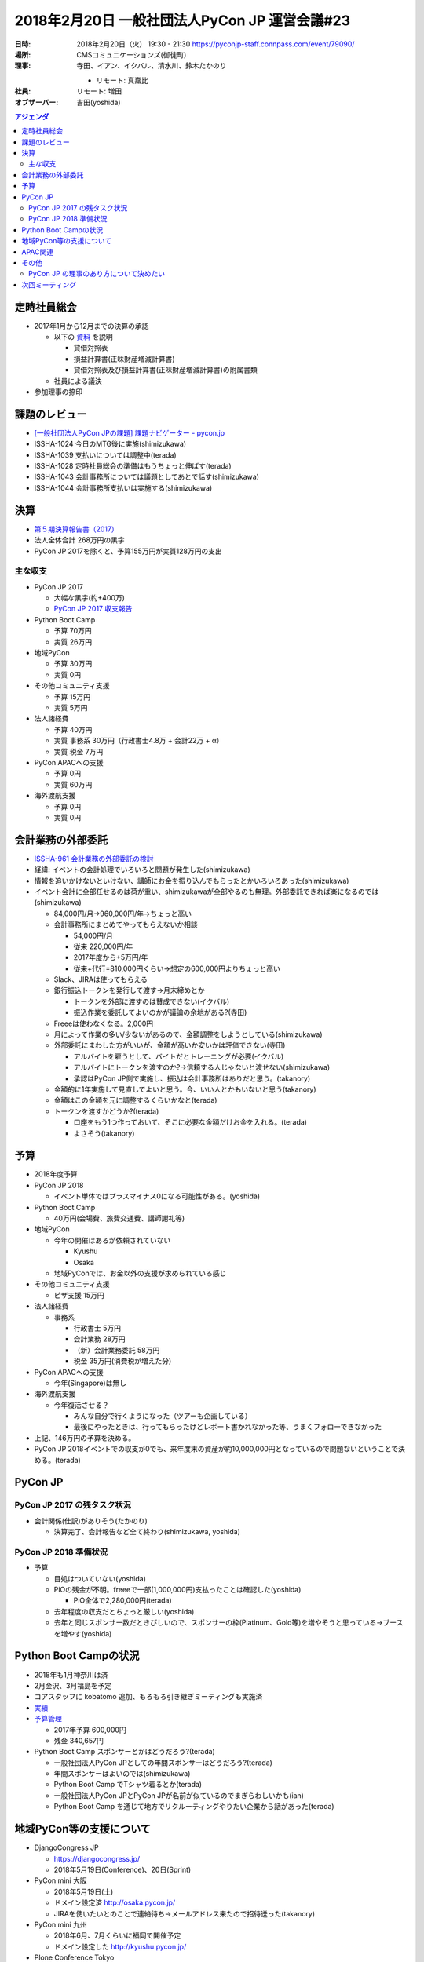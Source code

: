 ================================================
 2018年2月20日 一般社団法人PyCon JP 運営会議#23
================================================
:日時: 2018年2月20日（火） 19:30 - 21:30 https://pyconjp-staff.connpass.com/event/79090/
:場所: CMSコミュニケーションズ(御徒町)
:理事: 寺田、イアン、イクバル、清水川、鈴木たかのり

  * リモート: 真嘉比
:社員: リモート: 増田
:オブザーバー: 吉田(yoshida)

.. contents:: アジェンダ
   :local:

定時社員総会
============
* 2017年1月から12月までの決算の承認

  * 以下の `資料 <https://drive.google.com/drive/folders/19WClJstqYmf3t5l59EAMIvE_c0sD_OYx>`_ を説明

    * 貸借対照表
    * 損益計算書(正味財産増減計算書)
    * 貸借対照表及び損益計算書(正味財産増減計算書)の附属書類
  * 社員による議決
* 参加理事の捺印

課題のレビュー
==============
* `[一般社団法人PyCon JPの課題] 課題ナビゲーター - pycon.jp <https://pyconjp.atlassian.net/issues/?filter=11500>`_
* ISSHA-1024 今日のMTG後に実施(shimizukawa)
* ISSHA-1039 支払いについては調整中(terada)
* ISSHA-1028 定時社員総会の準備はもうちょっと伸ばす(terada)
* ISSHA-1043 会計事務所については議題としてあとで話す(shimizukawa)
* ISSHA-1044 会計事務所支払いは実施する(shimizukawa)

決算
====
* `第５期決算報告書（2017） <https://drive.google.com/file/d/0BzmtypRXAd8zTTFlV3A4c3pzelJneTZqY0FLcnJ2X3dUYnpB/view>`_
* 法人全体合計 268万円の黒字
* PyCon JP 2017を除くと、予算155万円が実質128万円の支出

主な収支
--------
* PyCon JP 2017

  * 大幅な黒字(約+400万)
  * `PyCon JP 2017 収支報告 <https://docs.google.com/spreadsheets/d/e/2PACX-1vRL87VulU6hVf3jY8BTr7HIWkeA7ocx_zG561cure6IcnsStvE_nvx6hcpaif5cxIfnVl7CVv6LWubx/pubhtml>`_
* Python Boot Camp

  * 予算 70万円
  * 実質 26万円
* 地域PyCon

  * 予算 30万円
  * 実質 0円
* その他コミュニティ支援

  * 予算 15万円
  * 実質 5万円
* 法人諸経費

  * 予算 40万円
  * 実質 事務系 30万円（行政書士4.8万 + 会計22万 + α）
  * 実質 税金 7万円
* PyCon APACへの支援

  * 予算 0円
  * 実質 60万円
* 海外渡航支援

  * 予算 0円
  * 実質 0円

会計業務の外部委託
==================
* `ISSHA-961 会計業務の外部委託の検討 <https://pyconjp.atlassian.net/browse/ISSHA-961>`_
* 経緯: イベントの会計処理でいろいろと問題が発生した(shimizukawa)
* 情報を追いかけないといけない、講師にお金を振り込んでもらったとかいろいろあった(shimizukawa)
* イベント会計に全部任せるのは荷が重い、shimizukawaが全部やるのも無理。外部委託できれば楽になるのでは(shimizukawa)

  * 84,000円/月→960,000円/年→ちょっと高い
  * 会計事務所にまとめてやってもらえないか相談

    * 54,000円/月
    * 従来 220,000円/年
    * 2017年度から+5万円/年
    * 従来+代行=810,000円くらい→想定の600,000円よりちょっと高い
  * Slack、JIRAは使ってもらえる
  * 銀行振込トークンを発行して渡す→月末締めとか

    * トークンを外部に渡すのは賛成できない(イクバル)
    * 振込作業を委託してよいのかが議論の余地がある?(寺田)
  * Freeeは使わなくなる。2,000円
  * 月によって作業の多い/少ないがあるので、金額調整をしようとしている(shimizukawa)
  * 外部委託にまわした方がいいが、金額が高いか安いかは評価できない(寺田)

    * アルバイトを雇うとして、バイトだとトレーニングが必要(イクバル)
    * アルバイトにトークンを渡すのか?→信頼する人じゃないと渡せない(shimizukawa)
    * 承認はPyCon JP側で実施し、振込は会計事務所はありだと思う。(takanory)
  * 金額的に1年実施して見直しでよいと思う。今、いい人とかもいないと思う(takanory)
  * 金額はこの金額を元に調整するくらいかなと(terada)
  * トークンを渡すかどうか?(terada)

    * 口座をもう1つ作っておいて、そこに必要な金額だけお金を入れる。(terada)
    * よさそう(takanory)

予算
====
* 2018年度予算
* PyCon JP 2018

  * イベント単体ではプラスマイナス0になる可能性がある。(yoshida)
* Python Boot Camp

  * 40万円(会場費、旅費交通費、講師謝礼等)
* 地域PyCon

  * 今年の開催はあるが依頼されていない

    * Kyushu
    * Osaka
  * 地域PyConでは、お金以外の支援が求められている感じ
* その他コミュニティ支援

  * ピザ支援 15万円
* 法人諸経費

  * 事務系

    * 行政書士 5万円
    * 会計業務 28万円
    * （新）会計業務委託 58万円
    * 税金  35万円(消費税が増えた分)
* PyCon APACへの支援

  * 今年(Singapore)は無し
* 海外渡航支援

  * 今年復活させる？

    * みんな自分で行くようになった（ツアーも企画している）
    * 最後にやったときは、行ってもらったけどレポート書かれなかった等、うまくフォローできなかった
* 上記、146万円の予算を決める。
* PyCon JP 2018イベントでの収支が0でも、来年度末の資産が約10,000,000円となっているので問題ないということで決める。(terada)

PyCon JP
========
PyCon JP 2017 の残タスク状況
----------------------------
* 会計関係(仕訳)がありそう(たかのり)

  * 決算完了、会計報告など全て終わり(shimizukawa, yoshida)

PyCon JP 2018 準備状況
----------------------
* 予算

  * 目処はついていない(yoshida)
  * PiOの残金が不明。freeeで一部(1,000,000円)支払ったことは確認した(yoshida)

    * PiO全体で2,280,000円(terada)
  * 去年程度の収支だとちょっと厳しい(yoshida)
  * 去年と同じスポンサー数だときびしいので、スポンサーの枠(Platinum、Gold等)を増やそうと思っている→ブースを増やす(yoshida)

Python Boot Campの状況
======================
* 2018年も1月神奈川は済
* 2月金沢、3月福島を予定
* コアスタッフに kobatomo 追加、もろもろ引き継ぎミーティングも実施済
* `実績 <https://www.pycon.jp/support/bootcamp.html#id8>`_
* `予算管理 <https://docs.google.com/spreadsheets/d/1Fcgck7fMl6JpqeEVS7j542LE39ibRmCi3UxzfWhcLuc/edit#gid=1024129981>`_

  * 2017年予算 600,000円
  * 残金 340,657円
* Python Boot Camp スポンサーとかはどうだろう?(terada)

  * 一般社団法人PyCon JPとしての年間スポンサーはどうだろう?(terada)
  * 年間スポンサーはよいのでは(shimizukawa)
  * Python Boot Camp でTシャツ着るとか(terada)
  * 一般社団法人PyCon JPとPyCon JPが名前が似ているのでまぎらわしいかも(ian)
  * Python Boot Camp を通じて地方でリクルーティングやりたい企業から話があった(terada)

地域PyCon等の支援について
=========================
* DjangoCongress JP

  * https://djangocongress.jp/
  * 2018年5月19日(Conference)、20日(Sprint)
* PyCon mini 大阪

  * 2018年5月19日(土)
  * ドメイン設定済 http://osaka.pycon.jp/
  * JIRAを使いたいとのことで連絡待ち→メールアドレス来たので招待送った(takanory)
* PyCon mini 九州

  * 2018年6月、7月くらいに福岡で開催予定
  * ドメイン設定した http://kyushu.pycon.jp/
* Plone Conference Tokyo

  * 11月5日から11日
  * 東京で開催
  * PyCon JPが支援予定。物品を借りたりとかはありそう(寺田)
* つながっている感は出したい(takanory)→ TODO: ブログ書く(takanory)

  * https://pyconjp.atlassian.net/browse/ISSHA-1046

APAC関連
========
* PyCon APAC 2018

  * 5月31日-6月2日にシンガポールで開催
  * http://pycon.sg/
  * ツアー実施予定(寺田)

その他
======
PyCon JP の理事のあり方について決めたい
---------------------------------------
* https://pyconjp.atlassian.net/browse/ISSHA-953
* 2018年2月の社員総会で、結論を決めるように進める。
* 各人からヒアリングする。(寺田)→ヒアリングした結果は ISSHA-953 に記録した。

次回ミーティング
================
* 日時: 2018年4月から5月
* 主な議題

  * 定款の変更等の議論
  * 予算の変更があれば
  * その他の経過報告




